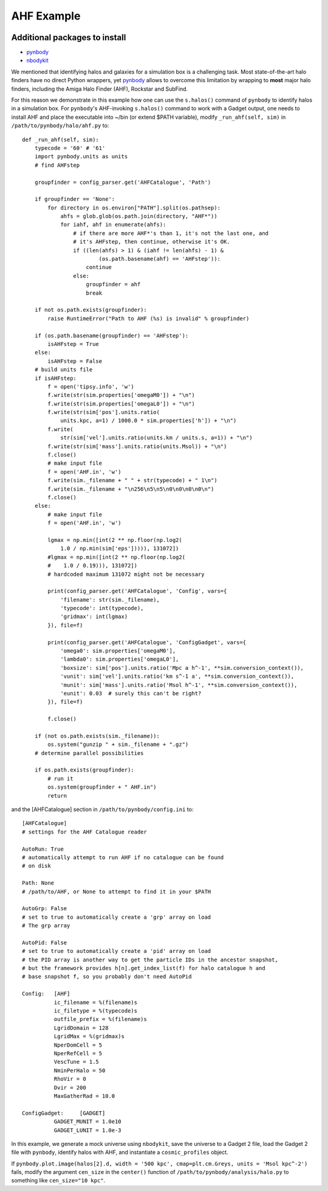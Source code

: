 .. _AHF example:

AHF Example
============

|pic1|

.. |pic1| image:: RhoHalo.png
   :width: 60%

Additional packages to install
##############################

- `pynbody <https://pynbody.github.io/pynbody/>`_
- `nbodykit <https://nbodykit.readthedocs.io/en/latest/>`_

We mentioned that identifying halos and galaxies for a simulation box is a challenging task. Most state-of-the-art halo finders have no direct Python wrappers, yet `pynbody <https://pynbody.github.io/pynbody/>`_ allows to overcome this limitation by wrapping to **most** major halo finders, including the Amiga Halo Finder (AHF), Rockstar and SubFind.

For this reason we demonstrate in this example how one can use the ``s.halos()`` command of ``pynbody`` to identify halos in a simulation box. For ``pynbody``'s AHF-invoking ``s.halos()`` command to work with a Gadget output, one needs to install AHF and place the executable into ~/bin (or extend $PATH variable), modify ``_run_ahf(self, sim)`` in ``/path/to/pynbody/halo/ahf.py`` to::

    def _run_ahf(self, sim):
        typecode = '60' # '61'
        import pynbody.units as units
        # find AHFstep

        groupfinder = config_parser.get('AHFCatalogue', 'Path')

        if groupfinder == 'None':
            for directory in os.environ["PATH"].split(os.pathsep):
                ahfs = glob.glob(os.path.join(directory, "AHF*"))
                for iahf, ahf in enumerate(ahfs):
                    # if there are more AHF*'s than 1, it's not the last one, and
                    # it's AHFstep, then continue, otherwise it's OK.
                    if ((len(ahfs) > 1) & (iahf != len(ahfs) - 1) &
                            (os.path.basename(ahf) == 'AHFstep')):
                        continue
                    else:
                        groupfinder = ahf
                        break

        if not os.path.exists(groupfinder):
            raise RuntimeError("Path to AHF (%s) is invalid" % groupfinder)

        if (os.path.basename(groupfinder) == 'AHFstep'):
            isAHFstep = True
        else:
            isAHFstep = False
        # build units file
        if isAHFstep:
            f = open('tipsy.info', 'w')
            f.write(str(sim.properties['omegaM0']) + "\n")
            f.write(str(sim.properties['omegaL0']) + "\n")
            f.write(str(sim['pos'].units.ratio(
                units.kpc, a=1) / 1000.0 * sim.properties['h']) + "\n")
            f.write(
                str(sim['vel'].units.ratio(units.km / units.s, a=1)) + "\n")
            f.write(str(sim['mass'].units.ratio(units.Msol)) + "\n")
            f.close()
            # make input file
            f = open('AHF.in', 'w')
            f.write(sim._filename + " " + str(typecode) + " 1\n")
            f.write(sim._filename + "\n256\n5\n5\n0\n0\n0\n0\n")
            f.close()
        else:
            # make input file
            f = open('AHF.in', 'w')

            lgmax = np.min([int(2 ** np.floor(np.log2(
                1.0 / np.min(sim['eps'])))), 131072])
            #lgmax = np.min([int(2 ** np.floor(np.log2(
            #    1.0 / 0.19))), 131072])
            # hardcoded maximum 131072 might not be necessary

            print(config_parser.get('AHFCatalogue', 'Config', vars={
                'filename': str(sim._filename),
                'typecode': int(typecode),
                'gridmax': int(lgmax)
            }), file=f)

            print(config_parser.get('AHFCatalogue', 'ConfigGadget', vars={
                'omega0': sim.properties['omegaM0'],
                'lambda0': sim.properties['omegaL0'],
                'boxsize': sim['pos'].units.ratio('Mpc a h^-1', **sim.conversion_context()),
                'vunit': sim['vel'].units.ratio('km s^-1 a', **sim.conversion_context()),
                'munit': sim['mass'].units.ratio('Msol h^-1', **sim.conversion_context()),
                'eunit': 0.03  # surely this can't be right?
            }), file=f)

            f.close()

        if (not os.path.exists(sim._filename)):
            os.system("gunzip " + sim._filename + ".gz")
        # determine parallel possibilities

        if os.path.exists(groupfinder):
            # run it
            os.system(groupfinder + " AHF.in")
            return

and the [AHFCatalogue] section in ``/path/to/pynbody/config.ini`` to::

    [AHFCatalogue]
    # settings for the AHF Catalogue reader

    AutoRun: True
    # automatically attempt to run AHF if no catalogue can be found
    # on disk

    Path: None
    # /path/to/AHF, or None to attempt to find it in your $PATH

    AutoGrp: False
    # set to true to automatically create a 'grp' array on load
    # The grp array

    AutoPid: False
    # set to true to automatically create a 'pid' array on load
    # the PID array is another way to get the particle IDs in the ancestor snapshot,
    # but the framework provides h[n].get_index_list(f) for halo catalogue h and
    # base snapshot f, so you probably don't need AutoPid

    Config:   [AHF]
              ic_filename = %(filename)s
              ic_filetype = %(typecode)s
              outfile_prefix = %(filename)s
              LgridDomain = 128
              LgridMax = %(gridmax)s
              NperDomCell = 5
              NperRefCell = 5
              VescTune = 1.5
              NminPerHalo = 50
              RhoVir = 0
              Dvir = 200
              MaxGatherRad = 10.0

    ConfigGadget:     [GADGET]
              GADGET_MUNIT = 1.0e10
              GADGET_LUNIT = 1.0e-3

In this example, we generate a mock universe using ``nbodykit``, save the universe to a Gadget 2 file, load the Gadget 2 file with ``pynbody``, identify halos with AHF, and instantiate a ``cosmic_profiles`` object.

If ``pynbody.plot.image(halos[2].d, width = '500 kpc', cmap=plt.cm.Greys, units = 'Msol kpc^-2')`` fails, modify the argument ``cen_size`` in the ``center()`` function of ``/path/to/pynbody/analysis/halo.py`` to something like ``cen_size="10 kpc"``.

.. literalinclude :: ../../../example_scripts/apply_ahf.py
   :language: python
